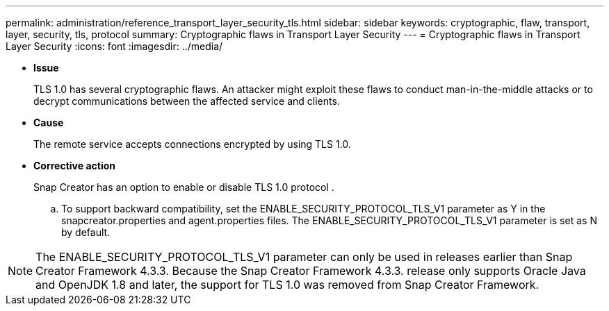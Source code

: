 ---
permalink: administration/reference_transport_layer_security_tls.html
sidebar: sidebar
keywords: cryptographic, flaw, transport, layer, security, tls, protocol
summary: Cryptographic flaws in Transport Layer Security
---
= Cryptographic flaws in Transport Layer Security
:icons: font
:imagesdir: ../media/

* *Issue*
+
TLS 1.0 has several cryptographic flaws. An attacker might exploit these flaws to conduct man-in-the-middle attacks or to decrypt communications between the affected service and clients.

* *Cause*
+
The remote service accepts connections encrypted by using TLS 1.0.

* *Corrective action*
+
Snap Creator has an option to enable or disable TLS 1.0 protocol .

 .. To support backward compatibility, set the ENABLE_SECURITY_PROTOCOL_TLS_V1 parameter as Y in the snapcreator.properties and agent.properties files. The ENABLE_SECURITY_PROTOCOL_TLS_V1 parameter is set as N by default.

NOTE: The ENABLE_SECURITY_PROTOCOL_TLS_V1 parameter can only be used in releases earlier than Snap Creator Framework 4.3.3. Because the Snap Creator Framework 4.3.3. release only supports Oracle Java and OpenJDK 1.8 and later, the support for TLS 1.0 was removed from Snap Creator Framework.
